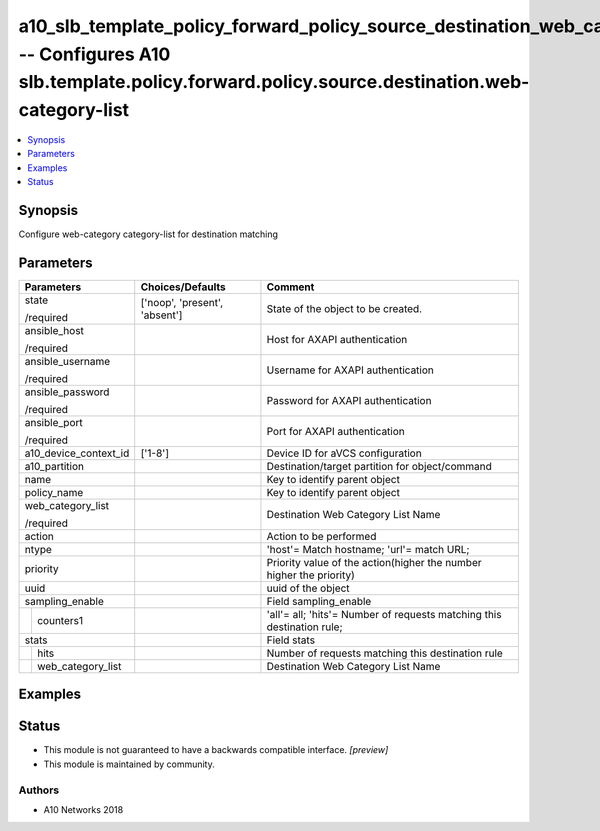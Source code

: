 .. _a10_slb_template_policy_forward_policy_source_destination_web_category_list_module:


a10_slb_template_policy_forward_policy_source_destination_web_category_list -- Configures A10 slb.template.policy.forward.policy.source.destination.web-category-list
=====================================================================================================================================================================

.. contents::
   :local:
   :depth: 1


Synopsis
--------

Configure web-category category-list for destination matching






Parameters
----------

+-----------------------+-------------------------------+------------------------------------------------------------------------+
| Parameters            | Choices/Defaults              | Comment                                                                |
|                       |                               |                                                                        |
|                       |                               |                                                                        |
+=======================+===============================+========================================================================+
| state                 | ['noop', 'present', 'absent'] | State of the object to be created.                                     |
|                       |                               |                                                                        |
| /required             |                               |                                                                        |
+-----------------------+-------------------------------+------------------------------------------------------------------------+
| ansible_host          |                               | Host for AXAPI authentication                                          |
|                       |                               |                                                                        |
| /required             |                               |                                                                        |
+-----------------------+-------------------------------+------------------------------------------------------------------------+
| ansible_username      |                               | Username for AXAPI authentication                                      |
|                       |                               |                                                                        |
| /required             |                               |                                                                        |
+-----------------------+-------------------------------+------------------------------------------------------------------------+
| ansible_password      |                               | Password for AXAPI authentication                                      |
|                       |                               |                                                                        |
| /required             |                               |                                                                        |
+-----------------------+-------------------------------+------------------------------------------------------------------------+
| ansible_port          |                               | Port for AXAPI authentication                                          |
|                       |                               |                                                                        |
| /required             |                               |                                                                        |
+-----------------------+-------------------------------+------------------------------------------------------------------------+
| a10_device_context_id | ['1-8']                       | Device ID for aVCS configuration                                       |
|                       |                               |                                                                        |
|                       |                               |                                                                        |
+-----------------------+-------------------------------+------------------------------------------------------------------------+
| a10_partition         |                               | Destination/target partition for object/command                        |
|                       |                               |                                                                        |
|                       |                               |                                                                        |
+-----------------------+-------------------------------+------------------------------------------------------------------------+
| name                  |                               | Key to identify parent object                                          |
|                       |                               |                                                                        |
|                       |                               |                                                                        |
+-----------------------+-------------------------------+------------------------------------------------------------------------+
| policy_name           |                               | Key to identify parent object                                          |
|                       |                               |                                                                        |
|                       |                               |                                                                        |
+-----------------------+-------------------------------+------------------------------------------------------------------------+
| web_category_list     |                               | Destination Web Category List Name                                     |
|                       |                               |                                                                        |
| /required             |                               |                                                                        |
+-----------------------+-------------------------------+------------------------------------------------------------------------+
| action                |                               | Action to be performed                                                 |
|                       |                               |                                                                        |
|                       |                               |                                                                        |
+-----------------------+-------------------------------+------------------------------------------------------------------------+
| ntype                 |                               | 'host'= Match hostname; 'url'= match URL;                              |
|                       |                               |                                                                        |
|                       |                               |                                                                        |
+-----------------------+-------------------------------+------------------------------------------------------------------------+
| priority              |                               | Priority value of the action(higher the number higher the priority)    |
|                       |                               |                                                                        |
|                       |                               |                                                                        |
+-----------------------+-------------------------------+------------------------------------------------------------------------+
| uuid                  |                               | uuid of the object                                                     |
|                       |                               |                                                                        |
|                       |                               |                                                                        |
+-----------------------+-------------------------------+------------------------------------------------------------------------+
| sampling_enable       |                               | Field sampling_enable                                                  |
|                       |                               |                                                                        |
|                       |                               |                                                                        |
+---+-------------------+-------------------------------+------------------------------------------------------------------------+
|   | counters1         |                               | 'all'= all; 'hits'= Number of requests matching this destination rule; |
|   |                   |                               |                                                                        |
|   |                   |                               |                                                                        |
+---+-------------------+-------------------------------+------------------------------------------------------------------------+
| stats                 |                               | Field stats                                                            |
|                       |                               |                                                                        |
|                       |                               |                                                                        |
+---+-------------------+-------------------------------+------------------------------------------------------------------------+
|   | hits              |                               | Number of requests matching this destination rule                      |
|   |                   |                               |                                                                        |
|   |                   |                               |                                                                        |
+---+-------------------+-------------------------------+------------------------------------------------------------------------+
|   | web_category_list |                               | Destination Web Category List Name                                     |
|   |                   |                               |                                                                        |
|   |                   |                               |                                                                        |
+---+-------------------+-------------------------------+------------------------------------------------------------------------+







Examples
--------

.. code-block:: yaml+jinja

    





Status
------




- This module is not guaranteed to have a backwards compatible interface. *[preview]*


- This module is maintained by community.



Authors
~~~~~~~

- A10 Networks 2018

